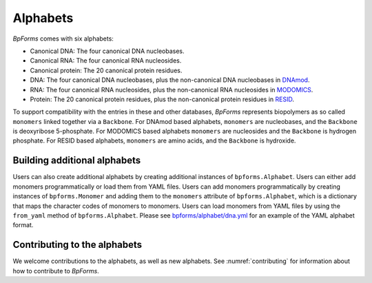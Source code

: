 Alphabets
------------------

`BpForms` comes with six alphabets:

* Canonical DNA: The four canonical DNA nucleobases.
* Canonical RNA: The four canonical RNA nucleosides.
* Canonical protein: The 20 canonical protein residues.
* DNA: The four canonical DNA nucleobases, plus the non-canonical DNA nucleobases in `DNAmod <https://dnamod.hoffmanlab.org>`_.
* RNA: The four canonical RNA nucleosides, plus the non-canonical RNA nucleosides in `MODOMICS <http://modomics.genesilico.pl/modifications/>`_.
* Protein: The 20 canonical protein residues, plus the non-canonical protein residues in `RESID <https://pir.georgetown.edu/resid/>`_.

To support compatibility with the entries in these and other databases, `BpForms` represents biopolymers as so called ``monomers`` linked together via a ``Backbone``. For DNAmod based alphabets, ``monomers`` are nucleobases, and the ``Backbone`` is deoxyribose 5-phosphate. For MODOMICS based alphabets ``monomers`` are nucleosides and the ``Backbone`` is hydrogen phosphate. For RESID based alphabets, ``monomers`` are amino acids, and the ``Backbone`` is hydroxide. 


Building additional alphabets
^^^^^^^^^^^^^^^^^^^^^^^^^^^^^

Users can also create additional alphabets by creating additional instances of ``bpforms.Alphabet``. Users can either add monomers programmatically or load them from YAML files. Users can add monomers programmatically by creating instances of ``bpforms.Monomer`` and adding them to the ``monomers`` attribute of ``bpforms.Alphabet``, which is a dictionary that maps the character codes of monomers to monomers. Users can load monomers from YAML files by using the ``from_yaml`` method of ``bpforms.Alphabet``. Please see `bpforms/alphabet/dna.yml <https://github.com/KarrLab/bpforms/blob/master/bpforms/alphabet/dna.yml>`_ for an example of the YAML alphabet format.


Contributing to the alphabets
^^^^^^^^^^^^^^^^^^^^^^^^^^^^^

We welcome contributions to the alphabets, as well as new alphabets. See :numref:`contributing` for information about how to contribute to `BpForms`.
